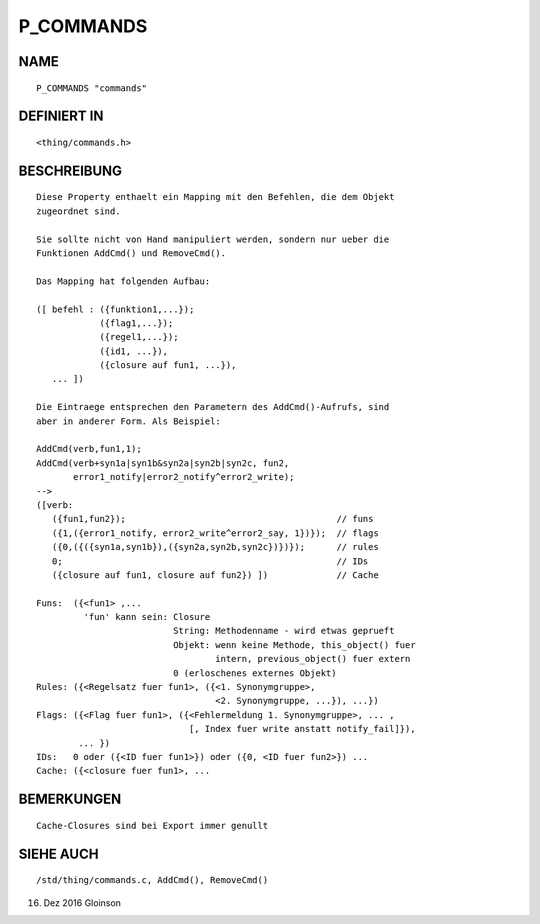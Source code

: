 P_COMMANDS
==========

NAME
----
::

     P_COMMANDS "commands"

DEFINIERT IN
------------
::

     <thing/commands.h>

BESCHREIBUNG
------------
::

     Diese Property enthaelt ein Mapping mit den Befehlen, die dem Objekt
     zugeordnet sind.

     Sie sollte nicht von Hand manipuliert werden, sondern nur ueber die
     Funktionen AddCmd() und RemoveCmd().

     Das Mapping hat folgenden Aufbau:

     ([ befehl : ({funktion1,...});
                 ({flag1,...});
                 ({regel1,...});
                 ({id1, ...}),
                 ({closure auf fun1, ...}),
        ... ])

     Die Eintraege entsprechen den Parametern des AddCmd()-Aufrufs, sind
     aber in anderer Form. Als Beispiel:

     AddCmd(verb,fun1,1);
     AddCmd(verb+syn1a|syn1b&syn2a|syn2b|syn2c, fun2,
            error1_notify|error2_notify^error2_write);
     -->
     ([verb:
        ({fun1,fun2});                                        // funs
        ({1,({error1_notify, error2_write^error2_say, 1})});  // flags
        ({0,({({syn1a,syn1b}),({syn2a,syn2b,syn2c})})});      // rules
        0;                                                    // IDs
        ({closure auf fun1, closure auf fun2}) ])             // Cache

     Funs:  ({<fun1> ,...
              'fun' kann sein: Closure
                               String: Methodenname - wird etwas geprueft
                               Objekt: wenn keine Methode, this_object() fuer
                                       intern, previous_object() fuer extern
                               0 (erloschenes externes Objekt)
     Rules: ({<Regelsatz fuer fun1>, ({<1. Synonymgruppe>,
                                       <2. Synonymgruppe, ...}), ...})
     Flags: ({<Flag fuer fun1>, ({<Fehlermeldung 1. Synonymgruppe>, ... ,
                                  [, Index fuer write anstatt notify_fail]}),
             ... })
     IDs:   0 oder ({<ID fuer fun1>}) oder ({0, <ID fuer fun2>}) ...
     Cache: ({<closure fuer fun1>, ...

BEMERKUNGEN
-----------
::

     Cache-Closures sind bei Export immer genullt

SIEHE AUCH
----------
::

     /std/thing/commands.c, AddCmd(), RemoveCmd()

16. Dez 2016 Gloinson

